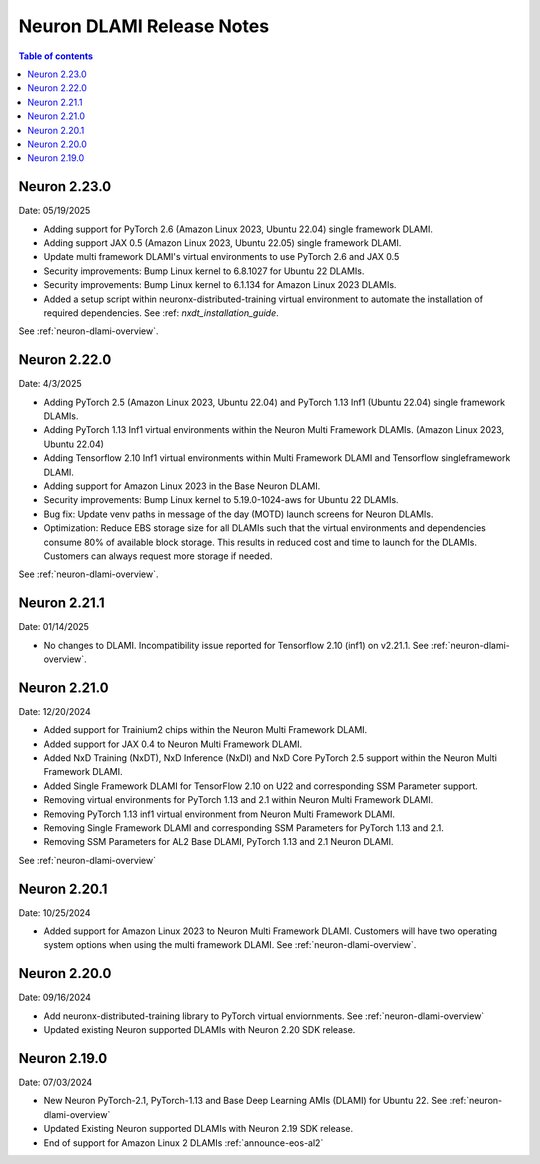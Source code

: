 .. _neuron-dlami-release-notes:

Neuron DLAMI Release Notes
===============================

.. contents:: Table of contents
   :local:
   :depth: 1


Neuron 2.23.0
-------------

Date: 05/19/2025

- Adding support for PyTorch 2.6 (Amazon Linux 2023, Ubuntu 22.04) single framework DLAMI.
- Adding support JAX 0.5 (Amazon Linux 2023, Ubuntu 22.05) single framework DLAMI.
- Update multi framework DLAMI's virtual environments to use PyTorch 2.6 and JAX 0.5
- Security improvements: Bump Linux kernel to 6.8.1027 for Ubuntu 22 DLAMIs.
- Security improvements: Bump Linux kernel to 6.1.134 for Amazon Linux 2023 DLAMIs.
- Added a setup script within neuronx-distributed-training virtual environment to automate the installation of required dependencies. See :ref: `nxdt_installation_guide`.

See :ref:`neuron-dlami-overview`.


Neuron 2.22.0
-------------

Date: 4/3/2025

- Adding PyTorch 2.5 (Amazon Linux 2023, Ubuntu 22.04) and PyTorch 1.13 Inf1 (Ubuntu 22.04) single framework DLAMIs.
- Adding PyTorch 1.13 Inf1 virtual environments within the Neuron Multi Framework DLAMIs. (Amazon Linux 2023, Ubuntu 22.04)  
- Adding Tensorflow 2.10 Inf1 virtual environments within Multi Framework DLAMI and Tensorflow singleframework DLAMI.
- Adding support for Amazon Linux 2023 in the Base Neuron DLAMI.
- Security improvements: Bump Linux kernel to 5.19.0-1024-aws for Ubuntu 22 DLAMIs.
- Bug fix: Update venv paths in message of the day (MOTD) launch screens for Neuron DLAMIs.
- Optimization: Reduce EBS storage size for all DLAMIs such that the virtual environments and dependencies consume 80% of available block storage. This results in reduced cost and time to launch for the DLAMIs. Customers can always request more storage if needed.

See :ref:`neuron-dlami-overview`.

Neuron 2.21.1
-------------

Date: 01/14/2025

- No changes to DLAMI. Incompatibility issue reported for Tensorflow 2.10 (inf1) on v2.21.1. See :ref:`neuron-dlami-overview`.

Neuron 2.21.0
-------------

Date: 12/20/2024

- Added support for Trainium2 chips within the Neuron Multi Framework DLAMI.
- Added support for JAX 0.4 to Neuron Multi Framework DLAMI.
- Added NxD Training (NxDT), NxD Inference (NxDI) and NxD Core PyTorch 2.5 support within the Neuron Multi Framework DLAMI.
- Added Single Framework DLAMI for TensorFlow 2.10 on U22 and corresponding SSM Parameter support.
- Removing virtual environments for PyTorch 1.13 and 2.1 within Neuron Multi Framework DLAMI.
- Removing PyTorch 1.13 inf1 virtual environment from Neuron Multi Framework DLAMI.
- Removing Single Framework DLAMI and corresponding SSM Parameters for PyTorch 1.13 and 2.1.
- Removing SSM Parameters for AL2 Base DLAMI, PyTorch 1.13 and 2.1 Neuron DLAMI.
  
See :ref:`neuron-dlami-overview`

Neuron 2.20.1
-------------

Date: 10/25/2024

- Added support for Amazon Linux 2023 to Neuron Multi Framework DLAMI. Customers will have two operating system options when using the multi framework DLAMI. See :ref:`neuron-dlami-overview`.

Neuron 2.20.0
-------------

Date: 09/16/2024

- Add neuronx-distributed-training library to PyTorch virtual enviornments. See :ref:`neuron-dlami-overview`
- Updated existing Neuron supported DLAMIs with Neuron 2.20 SDK release.

Neuron 2.19.0
-------------

Date: 07/03/2024

- New Neuron PyTorch-2.1, PyTorch-1.13 and Base Deep Learning AMIs (DLAMI) for Ubuntu 22. See :ref:`neuron-dlami-overview`
- Updated Existing Neuron supported DLAMIs with Neuron 2.19 SDK release.
- End of support for Amazon Linux 2 DLAMIs :ref:`announce-eos-al2`





